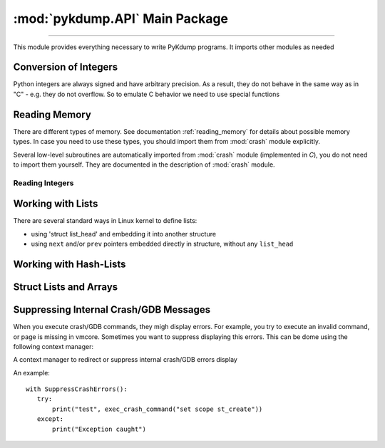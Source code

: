 :mod:`pykdump.API` Main Package
=======================================

.. module:: pykdump.API
   :synopsis: main module for PyKdump programming

.. moduleauthor:: Alex Sidorenko <asid@hpe.com>

--------------

This module provides everything necessary to write PyKdump
programs. It imports other modules as needed

.. _conversion_integers:

Conversion of Integers
----------------------

Python integers are always signed and have arbitrary precision. As a
result, they do not behave in the same way as in "C" - e.g. they do not
overflow. So to emulate C behavior we need to use special functions

.. function:: cpu_to_le32(uint)

   Similar to :func:`le32_to_cpu` but invoked C macro ``__cpu_to_le32``

.. function:: le32_to_cpu(ulong)

   Interface to ``__le32_to_cpu`` C macro

   :param ulong: unsigned integer
   :return: converts Python integer to C ``ulong`` val, applies
            ``__le32_to_cpu(val)`` and returns a Python integer

.. function:: le16_to_cpu(uint)

   Similar to :func:`le32_to_cpu` but invoked C macro ``__le16_to_cpu``

.. function:: sLong(i)

   In C, the same bits sequnce can represent either *signed* or
   *unsigned* integer. In Python, there is no native *unsigned*
   integer. This subroutine lets you convert a Python integer to
   *signed* assuming that integer size is that for *long* type of
   this architecture.

   :param i: Python integer of any size/value
   :return: process ``sizeof(long)`` lower bits of provided integer
            as C ``unsigned long`` and return this value as ``signed long``

   An example::

     l = 0xffffffffffffffff
     print(l, sLong(l))

     # Prints 18446744073709551615 -1

.. function:: unsigned16(i)

   :param i: a Python integer
   :return: i & 0xffff

.. function:: unsigned32(i)

   :param i: a Python integer
   :return: i & 0xffffffff

.. function:: unsigned64(i)

   :param i: a Python integer
   :return: i & 0xffffffffffffffff

Reading Memory
--------------

There are different types of memory. See documentation
:ref:`reading_memory` for details about possible memory types. In
case you need to use these types, you should import them from
:mod:`crash` module explicitly.

Several low-level subroutines are automatically imported from
:mod:`crash` module (implemented in *C*), you do not
need to import them yourself. They are documented in the description
of :mod:`crash` module.

.. function:: mem2long(bytestr, signed, array)

   see :func:`crash.mem2long`

.. function:: readmem(addr, size [, mtype])

   see :func:`crash.readmem`

Reading Integers
................

.. function:: readInt(addr, size [, signedvar [, mtype]])

   Given an address, read an integer of given *size*

   See :func:`crash.readInt`


.. function:: readPtr(addr [, mtype])

   Assuming that *addr* contains a pointer, read pointer value.

   See :func:`crash.readPtr`


.. function:: readS32(addr)

   :param addr: address to read from
   :return: read 4 bytes, intepret it as signed

.. function:: readS64(addr)

   :param addr: address to read from
   :return: read 8 bytes, intepret it as signed

.. function:: readU8(addr)

   :param addr: address to read from
   :return: read 1 byte, intepret it as unsigned

.. function:: readU16(addr)

   :param addr: address to read from
   :return: read 2 byte, intepret it as unsigned

.. function:: readU32(addr)

   :param addr: address to read from
   :return: read 4 bytes, intepret it as unsigned

.. function:: readU64(addr)

   :param addr: address to read from
   :return: read 8 bytes, intepret it as unsigned

Working with Lists
------------------

There are several standard ways in Linux kernel to define lists:

* using 'struct list_head' and embedding it into another structure

* using ``next`` and/or ``prev`` pointers embedded directly in
  structure, without any ``list_head``

.. function:: LH_isempty(lh)

   :param lh: ``list head`` address or :class:`StructResult` object
              for ``list_head``

   :return: in boolean context, evaluates to *True* (when list head is
            empty) or *False*

.. function:: list_for_each_entry(start, offset = 0, maxel = None, warn = True)

   Another name for :func:`readListByHead`

.. class:: ListHead(lh, sname = None, maxel = None, warn = True)

   To read a list of structures with ``list_head`` embedded, we can
   create an instance of this class and then use it for iterations

   *lh* is address of ``list_head``

   If *sname* is specified, this is a string with structure name
   embedding our ``list_head``

   *maxel*  is the maximal number of elements to traverse

   *warn* specifies whether we would like to see warnings if we reach
    the *maxel* limit while iterating

   An object created can be used in two ways:

   * if *sname* was not specified, we should use as an iterator the
     object itself, and iterations return return a list of
     ``list_head`` results

   * if *sname* is specified, we should use as an iterator not the
     object itself, but rather ``obj.fieldname`` where *fieldname* is
     the name of structure field containing ``list_head``. In this
     case, we retirn the list of structures of *sname* type

   For example, in *C* we have

   .. code-block:: C

      static LIST_HEAD(cache_list);

      struct cache_detail {
              struct module *         owner;
              int                     hash_size;
              struct cache_head **    hash_table;
              ...
              struct list_head        others;

   Traversing this list in Python::

     cache_list = ListHead(sym2addr("cache_list"), "struct cache_detail")

     for c in cache_list.others:
         if (c.name == cname):
             details = c
             break



.. function:: readBadList(start, offset=0, maxel = _MAXEL, inchead = True)

   Similar to :func:`readList` but in case we are interested # in
   partial lists even when there are low-level errors

   :return: a tuple (partiallist, error/None)

.. function:: readList((start, offset=0, maxel = None, inchead = True, warn = True)

   :param start: address of first structure
   :param offset: offset of the pointer to the next structure in the list
   :param maxel: maximum number of elements to follow (to limit the
                 number of found elements). If not defined, uses the
                 default value (can be changed)
   :param inchead: whether to include list head itself in the output or not
   :param warn: if *True*, print a warning when maximum number of
                elements is reached

.. function:: readListByHead(start, offset = 0, maxel = None, warn = True)

   :param start: address of first structure
   :param offset: offset of the pointer to the next structure in the list
   :param maxel: maximum number of elements to follow (to limit the
                 number of found elements). If not defined,continues
                 indefinitely
   :param warn: if *True*, print a warning when maximum number of
                elements is reached

Working with Hash-Lists
-----------------------

.. function:: hlist_for_each_entry(emtype, head, member)

   Traverse hlist_node hash-lists. E.g. ``hlist_for_each_entry("struct
   xfrm_policy", table, "bydst")`` for

   .. code-block:: C

              struct xfrm_policy {
                    possible_net_t          xp_net;
                    struct hlist_node       bydst;
                    struct hlist_node       byidx;
                    ...

   :param emtype: a string with struct name
   :param head: a :class:`StructResult` object for ``struct hlist_node``
   :param member: a string with the field name embedded in out main struct

.. function:: getFullBuckets(start, bsize, items, chain_off=0)

   See :func:`crash.getFullBuckets`


Struct Lists and Arrays
-----------------------

.. function:: readSUArray(suname, startaddr, dim=0)

    Read an array of structs/unions given the structname, start and
    dimension

    Normally a list with *dim* elements is returned, but iIf dimension
    specified is zero, return a :term:`generator` instead

    :param suname: a string with struct/union name
    :param startaddr: address of the forst element
    :param dim: an integer, either number of elements to read or 0

.. function:: readSUListFromHead(headaddr, listfieldname, mystruct, maxel=None, inchead = False, warn = True)

.. function:: readStructNext(shead, nextname, maxel=None, inchead = True)

Suppressing Internal Crash/GDB Messages
---------------------------------------

When you execute crash/GDB commands, they migh display errors. For
example, you try to execute an invalid command, or page is missing in
vmcore. Sometimes you want to suppress displaying this errors. This
can be dome using the following context manager:

.. class:: SuppressCrashErrors(outfile="/dev/null")

   A context manager to redirect or suppress internal crash/GDB errors
   display

   An example::

     with SuppressCrashErrors():
        try:
            print("test", exec_crash_command("set scope st_create"))
        except:
            print("Exception caught")

